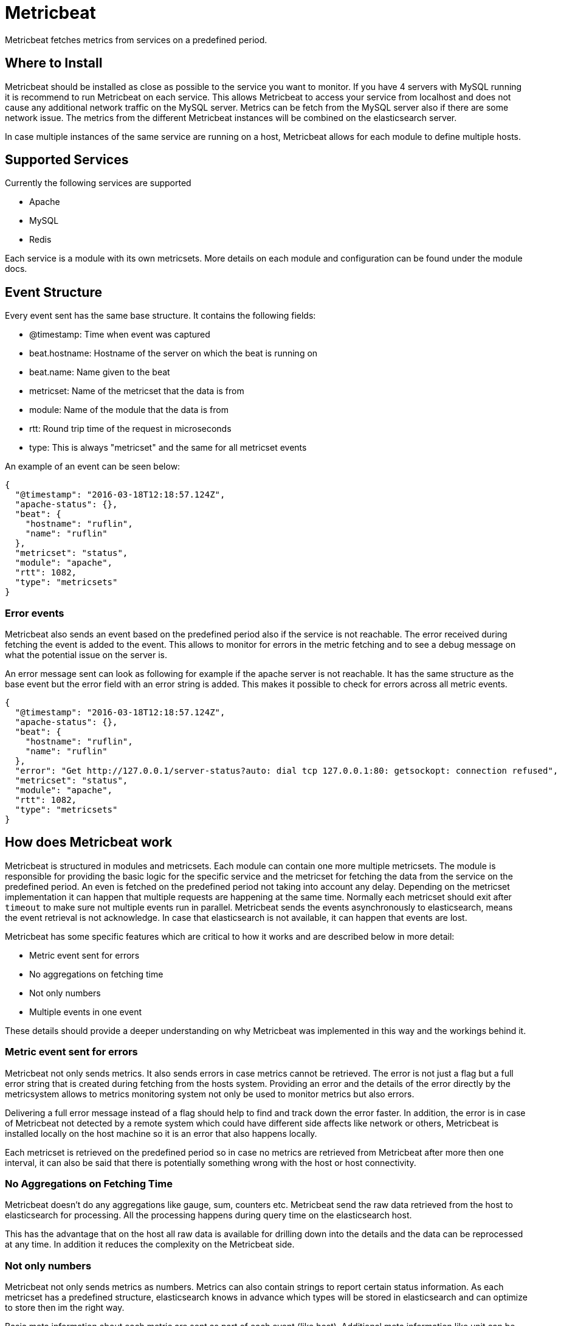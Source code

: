 = Metricbeat

Metricbeat fetches metrics from services on a predefined period.

== Where to Install

Metricbeat should be installed as close as possible to the service you want to
monitor. If you have 4 servers with MySQL running it is recommend to run
Metricbeat on each service. This allows Metricbeat to access your service from
localhost and does not cause any additional network traffic on the MySQL server.
Metrics can be fetch from the MySQL server also if there are some network issue.
The metrics from the different Metricbeat instances will be combined on the
elasticsearch server.

In case multiple instances of the same service are running on a host, Metricbeat
allows for each module to define multiple hosts.

== Supported Services

Currently the following services are supported

* Apache
* MySQL
* Redis

Each service is a module with its own metricsets. More details on each module
and configuration can be found under the module docs.

==  Event Structure

Every event sent has the same base structure. It contains the following fields:

* @timestamp: Time when event was captured
* beat.hostname: Hostname of the server on which the beat is running on
* beat.name: Name given to the beat
* metricset: Name of the metricset that the data is from
* module: Name of the module that the data is from
* rtt: Round trip time of the request in microseconds
* type: This is always "metricset" and the same for all metricset events

An example of an event can be seen below:
```
{
  "@timestamp": "2016-03-18T12:18:57.124Z",
  "apache-status": {},
  "beat": {
    "hostname": "ruflin",
    "name": "ruflin"
  },
  "metricset": "status",
  "module": "apache",
  "rtt": 1082,
  "type": "metricsets"
}

```

=== Error events

Metricbeat also sends an event based on the predefined period also if the
service is not reachable. The error received during fetching the event is added
to the event. This allows to monitor for errors in the metric fetching and to
see a debug message on what the potential issue on the server is.

An error message sent can look as following for example if the apache server is
not reachable. It has the same structure as the base event but the error field
with an error string is added. This makes it possible to check for errors across
all metric events.

[source,json]
----
{
  "@timestamp": "2016-03-18T12:18:57.124Z",
  "apache-status": {},
  "beat": {
    "hostname": "ruflin",
    "name": "ruflin"
  },
  "error": "Get http://127.0.0.1/server-status?auto: dial tcp 127.0.0.1:80: getsockopt: connection refused",
  "metricset": "status",
  "module": "apache",
  "rtt": 1082,
  "type": "metricsets"
}
----

== How does Metricbeat work

Metricbeat is structured in modules and metricsets. Each module can contain one
more multiple metricsets. The module is responsible for providing the basic
logic for the specific service and the metricset for fetching the data from the
service on the predefined period. An even is fetched on the predefined period
not taking into account any delay. Depending on the metricset implementation it
can happen that multiple requests are happening at the same time. Normally each
metricset should exit after `timeout` to make sure not multiple events run in
parallel. Metricbeat sends the events asynchronously to elasticsearch, means the
event retrieval is not acknowledge. In case that elasticsearch is not available,
it can happen that events are lost.

Metricbeat has some specific features which are critical to how it works and are
described below in more detail:

* Metric event sent for errors
* No aggregations on fetching time
* Not only numbers
* Multiple events in one event

These details should provide a deeper understanding on why Metricbeat was
implemented in this way and the workings behind it.

=== Metric event sent for errors

Metricbeat not only sends metrics. It also sends errors in case metrics cannot
be retrieved. The error is not just a flag but a full error string that is
created during fetching from the hosts system. Providing an error and the
details of the error directly by the metricsystem allows to metrics monitoring
system not only be used to monitor metrics but also errors.

Delivering a full error message instead of a flag should help to find and track
down the error faster. In addition, the error is in case of Metricbeat not
detected by a remote system which could have different side affects like network
or others, Metricbeat is installed locally on the host machine so it is an error
that also happens locally.

Each metricset is retrieved on the predefined period so in case no metrics are
retrieved from Metricbeat after more then one interval, it can also be said that
there is potentially something wrong with the host or host connectivity.

=== No Aggregations on Fetching Time

Metricbeat doesn't do any aggregations like gauge, sum, counters etc. Metricbeat
send the raw data retrieved from the host to elasticsearch for processing. All
the processing happens during query time on the elasticsearch host.

This has the advantage that on the host all raw data is available for drilling
down into the details and the data can be reprocessed at any time. In addition
it reduces the complexity on the Metricbeat side.

=== Not only numbers

Metricbeat not only sends metrics as numbers. Metrics can also contain strings
to report certain status information. As each metricset has a predefined
structure, elasticsearch knows in advance which types will be stored in
elasticsearch and can optimize to store then im the right way.

Basic meta information about each metric are sent as part of each event (like
host). Additional meta information like unit can be provided as part of the
mapping template in elasticsearch (not implemented yet). This allows the query
system and visualizations to apply additional logics to understand Bytes and
Kilobytes and visualize them correctly. This provides the benefit that no unit
standardization has to happen on the Metricbeat side.

=== Multiple events in one event

Each event create by Metricbeat contains not only one metric but a list of
metrics. This has the advantage that with one request to the host system all
metrics can be retrieved which means less load on the host system because of
metrics. As elasticsearch can directly store and query the metrics as a nested
JSON document, this is also efficient in sending the data to elasticsearch.

As the full raw event from the host system with all events is available, it
allows Metricbeat or Elasticsearch to do any transformations on the data later.
In case for example it is required to store data in the
http://metrics20.org/[Metrics2.0 format, this format could be generated out of
the existing event by splitting up the event with all metrics into multiple
metrics2.0 events.

The meta information about the type of each metric are stored in the mapping
template. All meta information that is common to all metric events is part of
the event structure itself (like host, timestamp) and is only stored once for
all events.

In case one of the metrics of a service is off it is very simple to have a look
at the other values of the service as all are stored in one event.
